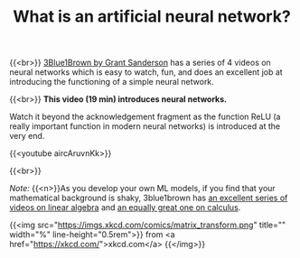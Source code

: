 #+title: What is an artificial neural network?
#+description: Video
#+colordes: #5c8a6f
#+slug: pt-06-nn
#+weight: 6

#+OPTIONS: toc:nil

{{<br>}}
[[https://www.3blue1brown.com/][3Blue1Brown by Grant Sanderson]] has a series of 4 videos on neural networks which is easy to watch, fun, and does an excellent job at introducing the functioning of a simple neural network.

{{<br>}}
*This video (19 min) introduces neural networks.*

Watch it beyond the acknowledgement fragment as the function ReLU (a really important function in modern neural networks) is introduced at the very end.

{{<youtube aircAruvnKk>}}

{{<br>}}
#+BEGIN_simplebox
/Note:/ {{<n>}}As you develop your own ML models, if you find that your mathematical background is shaky, 3blue1brown has [[https://www.youtube.com/playlist?list=PLZHQObOWTQDPD3MizzM2xVFitgF8hE_ab][an excellent series of videos on linear algebra]] and [[https://www.youtube.com/playlist?list=PLZHQObOWTQDMsr9K-rj53DwVRMYO3t5Yr][an equally great one on calculus]].

{{<img src="https://imgs.xkcd.com/comics/matrix_transform.png" title="" width="%" line-height="0.5rem">}}
from <a href="https://xkcd.com/">xkcd.com</a>
{{</img>}}
#+END_simplebox
